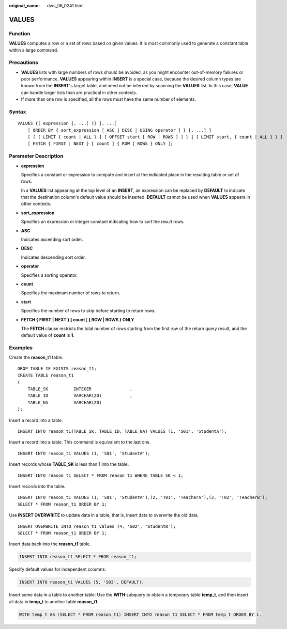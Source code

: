 :original_name: dws_06_0241.html

.. _dws_06_0241:

VALUES
======

Function
--------

**VALUES** computes a row or a set of rows based on given values. It is most commonly used to generate a constant table within a large command.

Precautions
-----------

-  **VALUES** lists with large numbers of rows should be avoided, as you might encounter out-of-memory failures or poor performance. **VALUES** appearing within **INSERT** is a special case, because the desired column types are known from the **INSERT**'s target table, and need not be inferred by scanning the **VALUES** list. In this case, **VALUE** can handle larger lists than are practical in other contexts.
-  If more than one row is specified, all the rows must have the same number of elements.

Syntax
------

::

   VALUES {( expression [, ...] )} [, ...]
       [ ORDER BY { sort_expression [ ASC | DESC | USING operator ] } [, ...] ]
       [ { [ LIMIT { count | ALL } ] [ OFFSET start [ ROW | ROWS ] ] } | { LIMIT start, { count | ALL } } ]
       [ FETCH { FIRST | NEXT } [ count ] { ROW | ROWS } ONLY ];

Parameter Description
---------------------

-  **expression**

   Specifies a constant or expression to compute and insert at the indicated place in the resulting table or set of rows.

   In a **VALUES** list appearing at the top level of an **INSERT**, an expression can be replaced by **DEFAULT** to indicate that the destination column's default value should be inserted. **DEFAULT** cannot be used when **VALUES** appears in other contexts.

-  **sort_expression**

   Specifies an expression or integer constant indicating how to sort the result rows.

-  **ASC**

   Indicates ascending sort order.

-  **DESC**

   Indicates descending sort order.

-  **operator**

   Specifies a sorting operator.

-  **count**

   Specifies the maximum number of rows to return.

-  **start**

   Specifies the number of rows to skip before starting to return rows.

-  **FETCH { FIRST \| NEXT } [ count ] { ROW \| ROWS } ONLY**

   The **FETCH** clause restricts the total number of rows starting from the first row of the return query result, and the default value of **count** is **1**.

Examples
--------

Create the **reason_t1** table.

::

   DROP TABLE IF EXISTS reason_t1;
   CREATE TABLE reason_t1
   (
       TABLE_SK          INTEGER               ,
       TABLE_ID          VARCHAR(20)           ,
       TABLE_NA          VARCHAR(20)
   );

Insert a record into a table.

::

   INSERT INTO reason_t1(TABLE_SK, TABLE_ID, TABLE_NA) VALUES (1, 'S01', 'StudentA');

Insert a record into a table. This command is equivalent to the last one.

::

   INSERT INTO reason_t1 VALUES (1, 'S01', 'StudentA');

Insert records whose **TABLE_SK** is less than **1** into the table.

::

   INSERT INTO reason_t1 SELECT * FROM reason_t1 WHERE TABLE_SK < 1;

Insert records into the table.

::

   INSERT INTO reason_t1 VALUES (1, 'S01', 'StudentA'),(2, 'T01', 'TeacherA'),(3, 'T02', 'TeacherB');
   SELECT * FROM reason_t1 ORDER BY 1;

Use **INSERT OVERWRITE** to update data in a table, that is, insert data to overwrite the old data.

::

   INSERT OVERWRITE INTO reason_t1 values (4, 'S02', 'StudentB');
   SELECT * FROM reason_t1 ORDER BY 1;

Insert data back into the **reason_t1** table.

.. code-block::

   INSERT INTO reason_t1 SELECT * FROM reason_t1;

Specify default values for independent columns.

.. code-block::

   INSERT INTO reason_t1 VALUES (5, 'S03', DEFAULT);

Insert some data in a table to another table: Use the **WITH** subquery to obtain a temporary table **temp_t**, and then insert all data in **temp_t** to another table **reason_t1**.

.. code-block::

   WITH temp_t AS (SELECT * FROM reason_t1) INSERT INTO reason_t1 SELECT * FROM temp_t ORDER BY 1;
